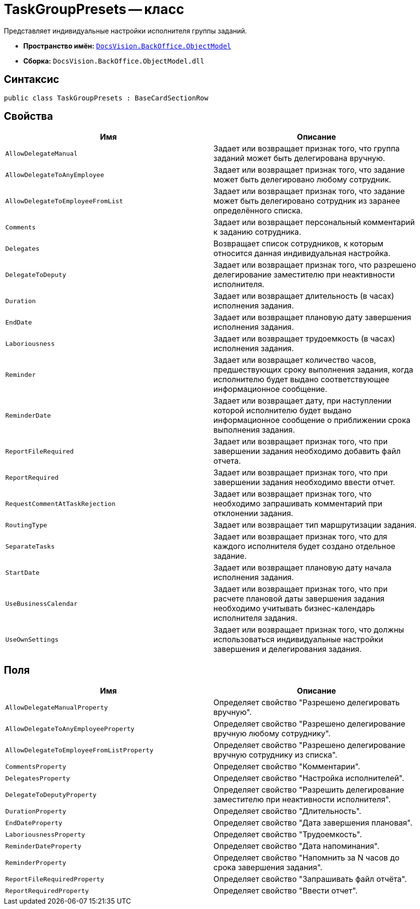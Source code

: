= TaskGroupPresets -- класс

Представляет индивидуальные настройки исполнителя группы заданий.

* *Пространство имён:* `xref:api/DocsVision/Platform/ObjectModel/ObjectModel_NS.adoc[DocsVision.BackOffice.ObjectModel]`
* *Сборка:* `DocsVision.BackOffice.ObjectModel.dll`

== Синтаксис

[source,csharp]
----
public class TaskGroupPresets : BaseCardSectionRow
----

== Свойства

[cols=",",options="header"]
|===
|Имя |Описание
|`AllowDelegateManual` |Задает или возвращает признак того, что группа заданий может быть делегирована вручную.
|`AllowDelegateToAnyEmployee` |Задает или возвращает признак того, что задание может быть делегировано любому сотрудник.
|`AllowDelegateToEmployeeFromList` |Задает или возвращает признак того, что задание может быть делегировано сотрудник из заранее определённого списка.
|`Comments` |Задает или возвращает персональный комментарий к заданию сотрудника.
|`Delegates` |Возвращает список сотрудников, к которым относится данная индивидуальная настройка.
|`DelegateToDeputy` |Задает или возвращает признак того, что разрешено делегирование заместителю при неактивности исполнителя.
|`Duration` |Задает или возвращает длительность (в часах) исполнения задания.
|`EndDate` |Задает или возвращает плановую дату завершения исполнения задания.
|`Laboriousness` |Задает или возвращает трудоемкость (в часах) исполнения задания.
|`Reminder` |Задает или возвращает количество часов, предшествующих сроку выполнения задания, когда исполнителю будет выдано соответствующее информационное сообщение.
|`ReminderDate` |Задает или возвращает дату, при наступлении которой исполнителю будет выдано информационное сообщение о приближении срока выполнения задания.
|`ReportFileRequired` |Задает или возвращает признак того, что при завершении задания необходимо добавить файл отчета.
|`ReportRequired` |Задает или возвращает признак того, что при завершении задания необходимо ввести отчет.
|`RequestCommentAtTaskRejection` |Задает или возвращает признак того, что необходимо запрашивать комментарий при отклонении задания.
|`RoutingType` |Задает или возвращает тип маршрутизации задания.
|`SeparateTasks` |Задает или возвращает признак того, что для каждого исполнителя будет создано отдельное задание.
|`StartDate` |Задает или возвращает плановую дату начала исполнения задания.
|`UseBusinessCalendar` |Задает или возвращает признак того, что при расчете плановой даты завершения задания необходимо учитывать бизнес-календарь исполнителя задания.
|`UseOwnSettings` |Задает или возвращает признак того, что должны использоваться индивидуальные настройки завершения и делегирования задания.
|===

== Поля

[cols=",",options="header"]
|===
|Имя |Описание
|`AllowDelegateManualProperty` |Определяет свойство "Разрешено делегировать вручную".
|`AllowDelegateToAnyEmployeeProperty` |Определяет свойство "Разрешено делегирование вручную любому сотруднику".
|`AllowDelegateToEmployeeFromListProperty` |Определяет свойство "Разрешено делегирование вручную сотруднику из списка".
|`CommentsProperty` |Определяет свойство "Комментарии".
|`DelegatesProperty` |Определяет свойство "Настройка исполнителей".
|`DelegateToDeputyProperty` |Определяет свойство "Разрешить делегирование заместителю при неактивности исполнителя".
|`DurationProperty` |Определяет свойство "Длительность".
|`EndDateProperty` |Определяет свойство "Дата завершения плановая".
|`LaboriousnessProperty` |Определяет свойство "Трудоемкость".
|`ReminderDateProperty` |Определяет свойство "Дата напоминания".
|`ReminderProperty` |Определяет свойство "Напомнить за N часов до срока завершения задания".
|`ReportFileRequiredProperty` |Определяет свойство "Запрашивать файл отчёта".
|`ReportRequiredProperty` |Определяет свойство "Ввести отчет".
|===
